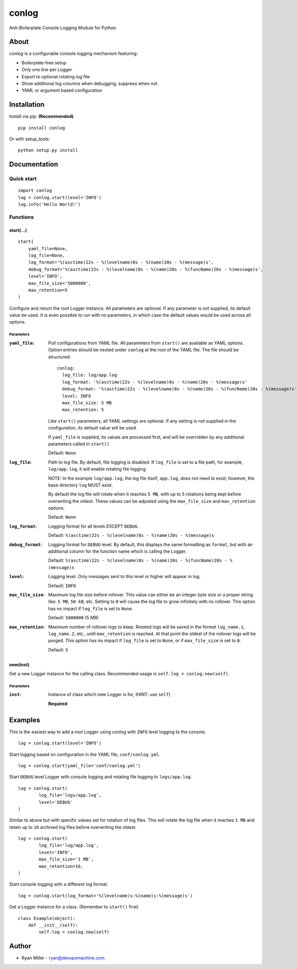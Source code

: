 #############
conlog
#############

|build-status| |license| |pypi-version|

Anti-Boilerplate Console Logging Module for Python


About
=====

*conlog* is a configurable console logging mechanism featuring:

- Boilerplate-free setup
- Only one line per Logger
- Export to optional rotating log file
- Show additional log columns when debugging, suppress when not
- YAML or argument based configuration


Installation
============

Install via pip: **(Recommended)**
::

  pip install conlog

Or with setup_tools:
::

  python setup.py install


Documentation
=============

Quick start
-----------

::

  import conlog
  log = conlog.start(level='INFO')
  log.info('Hello World!')


Functions
---------


start(...)
""""""""""

::

    start(
        yaml_file=None,
        log_file=None,
        log_format='%(asctime)22s - %(levelname)8s - %(name)20s - %(message)s',
        debug_format='%(asctime)22s - %(levelname)8s - %(name)20s - %(funcName)20s - %(message)s',
        level='INFO',
        max_file_size='5000000',
        max_retention=5
    )

Configure and return the root Logger instance. All parameters
are optional. If any parameter is not supplied, its default
value be used. It is even possible to run with no parameters,
in which case the default values would be used across all
options.

Parameters
''''''''''

:``yaml_file``:
  Pull configurations from YAML file. All parameters from
  ``start()`` are available as YAML options. Option entries
  should be nested under ``conlog`` at the root of the YAML
  file. The file should be structured:
  ::

      conlog:
        log_file: log/app.log
        log_format: '%(asctime)22s - %(levelname)8s - %(name)20s - %(message)s'
        debug_format: '%(asctime)22s - %(levelname)8s - %(name)20s - %(funcName)20s - %(message)s'
        level: INFO
        max_file_size: 5 MB
        max_retention: 5

  Like ``start()`` parameters, all YAML settings are optional.
  If any setting is not supplied in the configuration, its
  default value will be used.

  If ``yaml_file`` is supplied, its values are processed first,
  and will be overridden by any additional parameters called in
  ``start()``

  Default: ``None``


:``log_file``:
  Path to log file. By default, file logging is disabled. If
  ``log_file`` is set to a file path, for example, ``log/app.log``,
  it will enable rotating file logging.

  NOTE: In the example ``log/app.log``, the log file itself,
  ``app.log``, does not need to exist; however, the base directory
  ``log`` MUST exist.

  By default the log file will rotate when it reaches ``5 MB``,
  with up to ``5`` rotations being kept before overwriting the oldest.
  These values can be adjusted using the ``max_file_size`` and
  ``max_retention`` options.

  Default: ``None``


:``log_format``:
  Logging format for all levels EXCEPT ``DEBUG``.

  Default: ``%(asctime)22s - %(levelname)8s - %(name)20s - %(message)s``


:``debug_format``:
  Logging format for ``DEBUG`` level. By default, this displays the
  same formatting as ``format``, but with an additional column for
  the function name which is calling the Logger.

  Default: ``%(asctime)22s - %(levelname)8s - %(name)20s - %(funcName)20s - %(message)s``


:``level``:
  Logging level. Only messages sent to this level or higher will
  appear in log.

  Default: ``INFO``


:``max_file_size``:
  Maximum log file size before rollover. This value can either
  be an integer byte size or a proper string like: ``5 MB``,
  ``50 kB``, etc. Setting to ``0`` will cause the log file to
  grow infinitely with no rollover. This option has no impact if
  ``log_file`` is set to ``None``.

  Default: ``5000000`` (5 MB)


:``max_retention``:
  Maximum number of rollover logs to keep. Rotated logs will be
  saved in the format ``log_name.1``, ``log_name.2``, etc.,
  until ``max_retention`` is reached. At that point the oldest
  of the rollover logs will be purged. This option has no impact
  if ``log_file`` is set to ``None``, or if ``max_file_size`` is
  set to ``0``.

  Default: ``5``


new(inst)
"""""""""
Get a new Logger instance for the calling class. Recommended
usage is ``self.log = conlog.new(self)``.

Parameters
''''''''''

:``inst``:
  Instance of class which new Logger is for, (HINT: use ``self``)

  **Required**


Examples
========

This is the easiest way to add a root Logger using conlog with ``INFO`` level
logging to the console.
::

  log = conlog.start(level='INFO')

Start logging based on configuration in the YAML file, ``conf/conlog.yml``.
::

  log = conlog.start(yaml_file='conf/conlog.yml')


Start ``DEBUG`` level Logger with console logging and rotating file logging to
``logs/app.log``.
::

  log = conlog.start(
          log_file='logs/app.log',
          level='DEBUG'
  )

Similar to above but with specific values set for rotation of log files. This
will rotate the log file when it reaches ``1 MB`` and retain up to ``10``
archived log files before overwriting the oldest.
::

    log = conlog.start(
            log_file='log/app.log',
            level='INFO',
            max_file_size='1 MB',
            max_retention=10,
    )

Start console logging with a different log format.
::

    log = conlog.start(log_format='%(levelname)s:%(name)s:%(message)s')


Get a Logger instance for a class. (Remember to ``start()`` first)
::

    class Example(object):
        def __init__(self):
            self.log = conlog.new(self)


Author
======
* Ryan Miller - ryan@devopsmachine.com

.. |build-status| image:: https://img.shields.io/travis/RyanMillerC/conlog.svg
    :alt: Build Status
    :scale: 100%
    :target: https://travis-ci.org/RyanMillerC/conlog

.. |license| image:: https://img.shields.io/github/license/ryanmillerc/conlog.svg
    :alt: License
    :scale: 100%
    :target: https://github.com/RyanMillerC/conlog/blob/master/LICENSE.txt

.. |pypi-version| image:: https://img.shields.io/pypi/v/conlog.svg
    :alt: PyPi Version
    :scale: 100%
    :target: https://pypi.org/project/conlog
